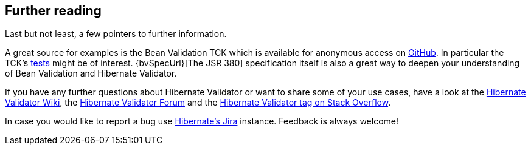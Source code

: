 [[validator-further-reading]]
== Further reading

Last but not least, a few pointers to further information.

A great source for examples is the Bean Validation TCK which is available for anonymous access on
https://github.com/beanvalidation/beanvalidation-tck/[GitHub]. In particular the TCK's
https://github.com/beanvalidation/beanvalidation-tck/tree/master/tests[tests] might be
of interest. {bvSpecUrl}[The JSR 380] specification itself
is also a great way to deepen your understanding of Bean Validation and Hibernate Validator.

If you have any further questions about Hibernate Validator or want to share some of your use cases,
have a look at the http://community.jboss.org/en/hibernate/validator[Hibernate Validator
Wiki], the https://forum.hibernate.org/viewforum.php?f=9[Hibernate Validator Forum] and the
https://stackoverflow.com/questions/tagged/hibernate-validator[Hibernate Validator tag on Stack Overflow].

In case you would like to report a bug use
https://hibernate.atlassian.net/projects/HV/[Hibernate's Jira] instance.
Feedback is always welcome!

